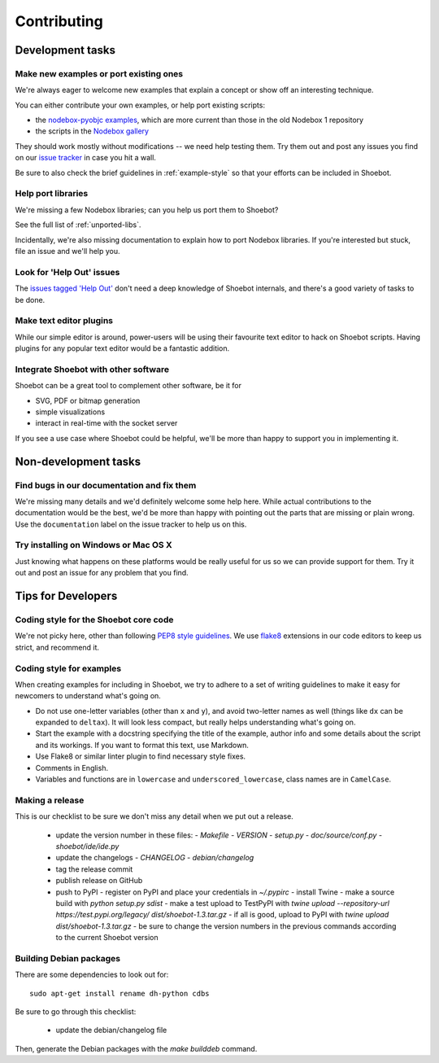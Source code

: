 ============
Contributing
============

Development tasks
=================

Make new examples or port existing ones
---------------------------------------

We're always eager to welcome new examples that explain a concept or show off an interesting technique.

You can either contribute your own examples, or help port existing scripts:

* the `nodebox-pyobjc examples <https://github.com/karstenw/nodebox-pyobjc/tree/master/examples>`_, which are more current than those in the old Nodebox 1 repository
* the scripts in the `Nodebox gallery <https://www.nodebox.net/code/index.php/Gallery>`_
  
They should work mostly without modifications -- we need help testing them. Try them out and post any issues you find on our `issue tracker <https://github.com/shoebot/shoebot/issues/>`_ in case you hit a wall.

Be sure to also check the brief guidelines in :ref:`example-style` so that your efforts can be included in Shoebot.


Help port libraries
-------------------

We're missing a few Nodebox libraries; can you help us port them to Shoebot? 

See the full list of :ref:`unported-libs`.

Incidentally, we're also missing documentation to explain how to port Nodebox libraries. If you're interested but stuck, file an issue and we'll help you.


Look for 'Help Out' issues
--------------------------

The `issues tagged 'Help Out' <https://github.com/shoebot/shoebot/issues?q=is%3Aopen+is%3Aissue+label%3A%22help+out%22>`_ don't need a deep knowledge of Shoebot internals, and there's a good variety of tasks to be done.


Make text editor plugins
------------------------

While our simple editor is around, power-users will be using their favourite text editor to hack on Shoebot scripts. Having plugins for any popular text editor would be a fantastic addition.


Integrate Shoebot with other software
-------------------------------------

Shoebot can be a great tool to complement other software, be it for

- SVG, PDF or bitmap generation
- simple visualizations
- interact in real-time with the socket server

If you see a use case where Shoebot could be helpful, we'll be more than happy to support you in implementing it.


Non-development tasks
=====================

Find bugs in our documentation and fix them
-------------------------------------------

We're missing many details and we'd definitely welcome some help here. While actual contributions to the documentation would be the best, we'd be more than happy with pointing out the parts that are missing or plain wrong. Use the ``documentation`` label on the issue tracker to help us on this.


Try installing on Windows or Mac OS X
-------------------------------------

Just knowing what happens on these platforms would be really useful for us so we can provide support for them. Try it out and post an issue for any problem that you find.



Tips for Developers
===================

Coding style for the Shoebot core code
--------------------------------------

We're not picky here, other than following `PEP8 style guidelines
<https://www.python.org/dev/peps/pep-0008/>`_. We use `flake8
<https://pypi.org/project/flake8/>`_ extensions in our code editors to
keep us strict, and recommend it.

.. _example-style:

Coding style for examples
-------------------------

When creating examples for including in Shoebot, we try to adhere to a set
of writing guidelines to make it easy for newcomers to understand what's going
on.

* Do not use one-letter variables (other than ``x`` and ``y``), and avoid
  two-letter names as well (things like ``dx`` can be expanded to ``deltax``).
  It will look less compact, but really helps understanding what's going on.
* Start the example with a docstring specifying the title of the example,
  author info and some details about the script and its workings. If you
  want to format this text, use Markdown.
* Use Flake8 or similar linter plugin to find necessary style fixes.
* Comments in English.
* Variables and functions are in ``lowercase`` and ``underscored_lowercase``,
  class names are in ``CamelCase``.


Making a release
----------------

This is our checklist to be sure we don't miss any detail when we put out a release.

  * update the version number in these files:
    - `Makefile`
    - `VERSION`
    - `setup.py`
    - `doc/source/conf.py`
    - `shoebot/ide/ide.py`

  * update the changelogs
    - `CHANGELOG`
    - `debian/changelog`

  * tag the release commit
  * publish release on GitHub

  * push to PyPI
    - register on PyPI and place your credentials in `~/.pypirc`
    - install Twine
    - make a source build with `python setup.py sdist`
    - make a test upload to TestPyPI with `twine upload --repository-url https://test.pypi.org/legacy/ dist/shoebot-1.3.tar.gz`
    - if all is good, upload to PyPI with `twine upload dist/shoebot-1.3.tar.gz`
    - be sure to change the version numbers in the previous commands according to the current Shoebot version

Building Debian packages
------------------------

There are some dependencies to look out for::

    sudo apt-get install rename dh-python cdbs

Be sure to go through this checklist:

  * update the debian/changelog file

Then, generate the Debian packages with the `make builddeb` command.
